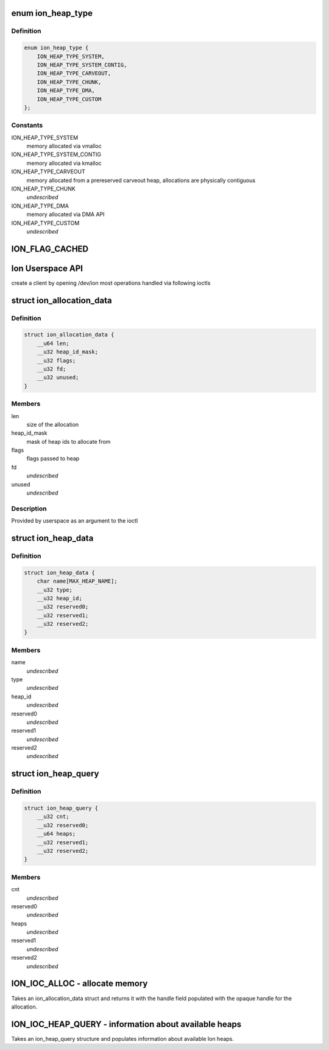 .. -*- coding: utf-8; mode: rst -*-
.. src-file: tools/testing/selftests/android/ion/ion.h

.. _`ion_heap_type`:

enum ion_heap_type
==================

.. c:type:: enum ion_heap_type

    list of all possible types of heaps

.. _`ion_heap_type.definition`:

Definition
----------

.. code-block:: c

    enum ion_heap_type {
        ION_HEAP_TYPE_SYSTEM,
        ION_HEAP_TYPE_SYSTEM_CONTIG,
        ION_HEAP_TYPE_CARVEOUT,
        ION_HEAP_TYPE_CHUNK,
        ION_HEAP_TYPE_DMA,
        ION_HEAP_TYPE_CUSTOM
    };

.. _`ion_heap_type.constants`:

Constants
---------

ION_HEAP_TYPE_SYSTEM
    memory allocated via vmalloc

ION_HEAP_TYPE_SYSTEM_CONTIG
    memory allocated via kmalloc

ION_HEAP_TYPE_CARVEOUT
    memory allocated from a prereserved
    carveout heap, allocations are physically
    contiguous

ION_HEAP_TYPE_CHUNK
    *undescribed*

ION_HEAP_TYPE_DMA
    memory allocated via DMA API

ION_HEAP_TYPE_CUSTOM
    *undescribed*

.. _`ion_flag_cached`:

ION_FLAG_CACHED
===============

.. c:function::  ION_FLAG_CACHED()

    the lower 16 bits are used by core ion, the upper 16 bits are reserved for use by the heaps themselves.

.. _`ion-userspace-api`:

Ion Userspace API
=================

create a client by opening /dev/ion
most operations handled via following ioctls

.. _`ion_allocation_data`:

struct ion_allocation_data
==========================

.. c:type:: struct ion_allocation_data

    metadata passed from userspace for allocations

.. _`ion_allocation_data.definition`:

Definition
----------

.. code-block:: c

    struct ion_allocation_data {
        __u64 len;
        __u32 heap_id_mask;
        __u32 flags;
        __u32 fd;
        __u32 unused;
    }

.. _`ion_allocation_data.members`:

Members
-------

len
    size of the allocation

heap_id_mask
    mask of heap ids to allocate from

flags
    flags passed to heap

fd
    *undescribed*

unused
    *undescribed*

.. _`ion_allocation_data.description`:

Description
-----------

Provided by userspace as an argument to the ioctl

.. _`ion_heap_data`:

struct ion_heap_data
====================

.. c:type:: struct ion_heap_data

    data about a heap \ ``name``\  - first 32 characters of the heap name \ ``type``\  - heap type \ ``heap_id``\  - heap id for the heap

.. _`ion_heap_data.definition`:

Definition
----------

.. code-block:: c

    struct ion_heap_data {
        char name[MAX_HEAP_NAME];
        __u32 type;
        __u32 heap_id;
        __u32 reserved0;
        __u32 reserved1;
        __u32 reserved2;
    }

.. _`ion_heap_data.members`:

Members
-------

name
    *undescribed*

type
    *undescribed*

heap_id
    *undescribed*

reserved0
    *undescribed*

reserved1
    *undescribed*

reserved2
    *undescribed*

.. _`ion_heap_query`:

struct ion_heap_query
=====================

.. c:type:: struct ion_heap_query

    collection of data about all heaps \ ``cnt``\  - total number of heaps to be copied \ ``heaps``\  - buffer to copy heap data

.. _`ion_heap_query.definition`:

Definition
----------

.. code-block:: c

    struct ion_heap_query {
        __u32 cnt;
        __u32 reserved0;
        __u64 heaps;
        __u32 reserved1;
        __u32 reserved2;
    }

.. _`ion_heap_query.members`:

Members
-------

cnt
    *undescribed*

reserved0
    *undescribed*

heaps
    *undescribed*

reserved1
    *undescribed*

reserved2
    *undescribed*

.. _`ion_ioc_alloc---allocate-memory`:

ION_IOC_ALLOC - allocate memory
===============================

Takes an ion_allocation_data struct and returns it with the handle field
populated with the opaque handle for the allocation.

.. _`ion_ioc_heap_query---information-about-available-heaps`:

ION_IOC_HEAP_QUERY - information about available heaps
======================================================

Takes an ion_heap_query structure and populates information about
available Ion heaps.

.. This file was automatic generated / don't edit.

